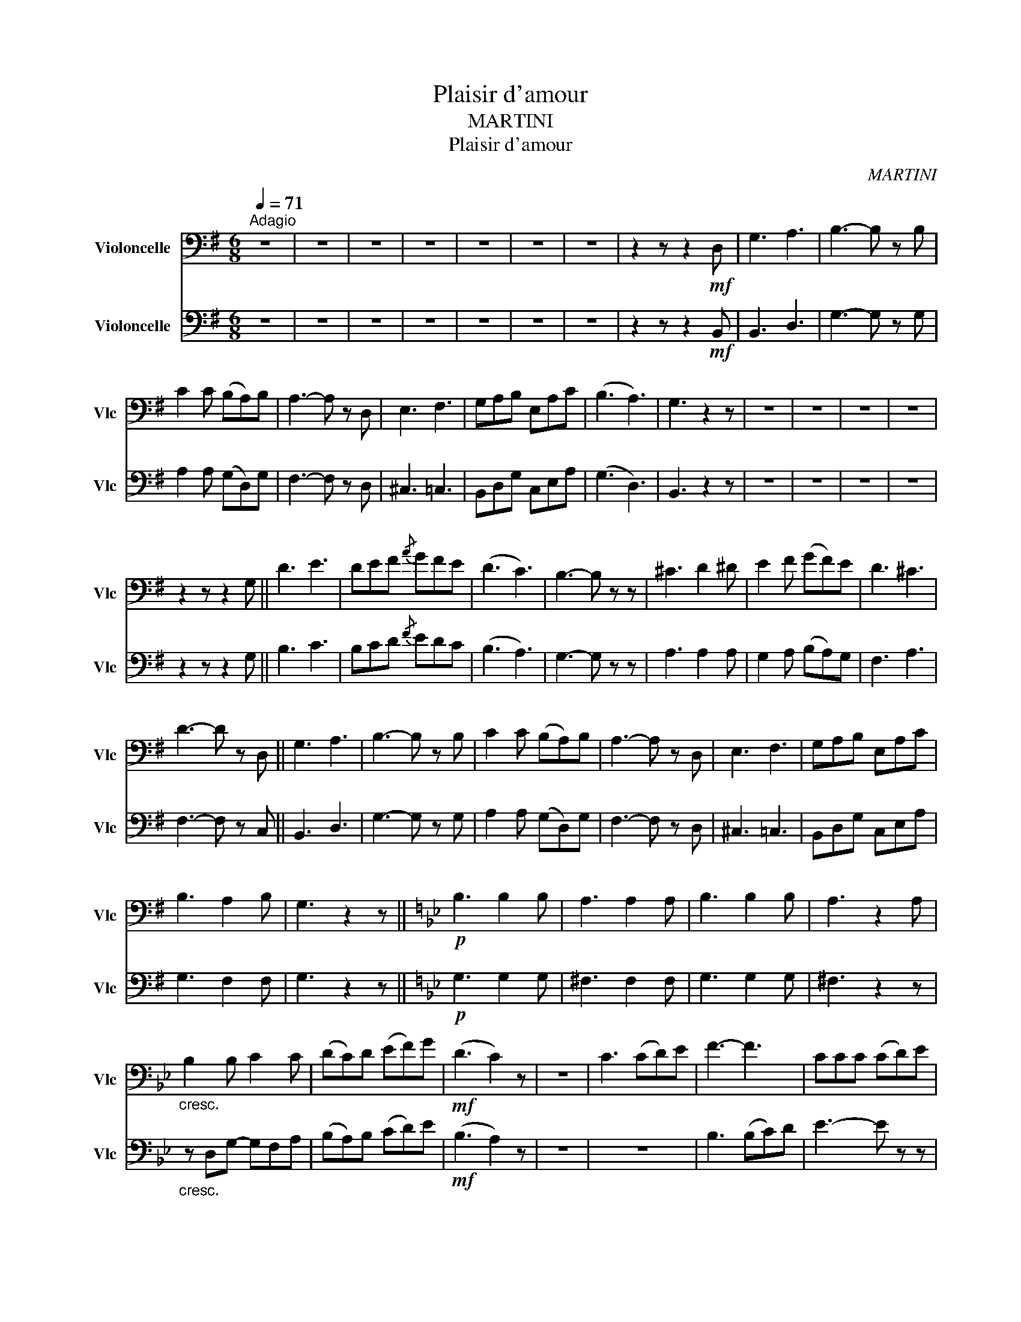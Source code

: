 X:1
T:Plaisir d'amour
T:MARTINI
T:Plaisir d'amour
C:MARTINI
%%score 1 2
L:1/8
Q:1/4=71
M:6/8
K:G
V:1 bass nm="Violoncelle" snm="Vlc"
V:2 bass nm="Violoncelle" snm="Vlc"
V:1
"^Adagio" z6 | z6 | z6 | z6 | z6 | z6 | z6 | z2 z z2!mf! D, | G,3 A,3 | B,3- B, z B, | %10
 C2 C (B,A,)B, | A,3- A, z D, | E,3 F,3 | G,A,B, E,A,C | (B,3 A,3) | G,3 z2 z | z6 | z6 | z6 | z6 | %20
 z2 z z2 G, || D3 E3 | DEF{/A} GFE | (D3 C3) | B,3- B, z z | ^C3 D2 ^D | E2 F (GF)E | D3 ^C3 | %28
 D3- D z D, || G,3 A,3 | B,3- B, z B, | C2 C (B,A,)B, | A,3- A, z D, | E,3 F,3 | G,A,B, E,A,C | %35
 B,3 A,2 B, | G,3 z2 z ||[K:Bb]!p! B,3 B,2 B, | A,3 A,2 A, | B,3 B,2 B, | A,3 z2 A, | %41
"_cresc." B,2 B, C2 C | (DC)D (EF)G |!mf! (D3 C2) z | z6 | C3 (CD)E | F3- F3 | CCC (CD)E | %48
 (F2 D) B,3 | A,3 (A,G,)^F, | G,3- G,2 D | C2 C (B,G,)B, |"^rit." (B,3 A,2) ||[K:G]!mf! D, | %54
"^a tempo" G,3 A,3 | B,3- B, z B, | C2 C (B,A,)B, | A,3- A, z D, | E,3 F,3 | G,A,B, E,A,C | %60
 (B,3 A,2 B,) | G,3 z2 z | z6 | z6 | z6 |"^rall." z6 | z6 |] %67
V:2
 z6 | z6 | z6 | z6 | z6 | z6 | z6 | z2 z z2!mf! B,, | B,,3 D,3 | G,3- G, z G, | A,2 A, (G,D,)G, | %11
 F,3- F, z D, | ^C,3 =C,3 | B,,D,G, C,E,A, | (G,3 D,3) | B,,3 z2 z | z6 | z6 | z6 | z6 | %20
 z2 z z2 G, || B,3 C3 | B,CD{/F} EDC | (B,3 A,3) | G,3- G, z z | A,3 A,2 A, | G,2 A, (B,A,)G, | %27
 F,3 A,3 | F,3- F, z C, || B,,3 D,3 | G,3- G, z G, | A,2 A, (G,D,)G, | F,3- F, z D, | ^C,3 =C,3 | %34
 B,,D,G, C,E,A, | G,3 F,2 F, | G,3 z2 z ||[K:Bb]!p! G,3 G,2 G, | ^F,3 F,2 F, | G,3 G,2 G, | %40
 ^F,3 z2 z |"_cresc." z D,G,- G,F,A, | (B,A,)B, (CD)E |!mf! (B,3 A,2) z | z6 | z6 | B,3 (B,C)D | %47
 E3- E z z | B,B,B, (B,C)D | C3 (CB,)A, | B,3- B,2 B, | A,2 A, (G,D,)G, | (G,3 ^F,2) || %53
[K:G]!mf! C, | B,,3 D,3 | G,3- G, z G, | A,2 A, (G,D,)G, | F,3- F, z D, | ^C,3 =C,3 | %59
 B,,D,G, C,E,A, | (G,3 F,2 F,) | G,3 z2 z | z6 | z6 | z6 | z6 | z6 |] %67

